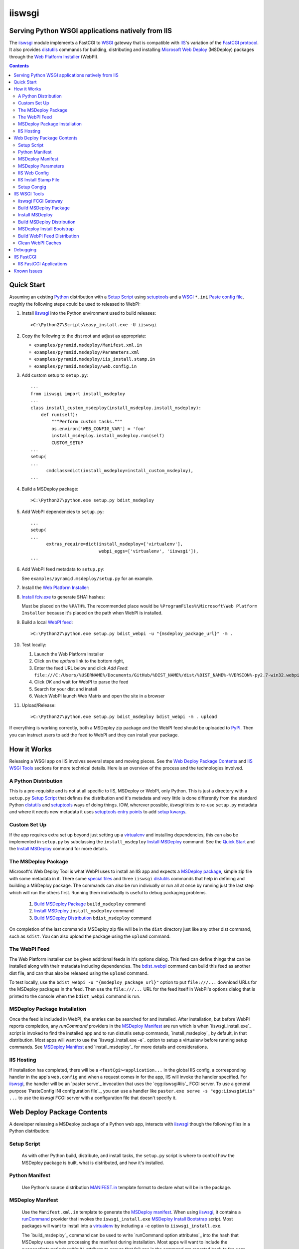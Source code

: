 ==================================================
iiswsgi
==================================================
Serving Python WSGI applications natively from IIS
==================================================

The `iiswsgi`_ module implements a FastCGI to `WSGI`_ gateway that
is compatible with `IIS`_'s variation of the `FastCGI protocol`_.  It also
provides `distutils`_ commands for building, distributing and installing
`Microsoft Web Deploy`_ (MSDeploy) packages through the `Web Platform
Installer`_ (WebPI).

.. contents::

Quick Start
===========

Assuming an existing `Python`_ distribution with a `Setup Script`_ using
`setuptools`_ and a `WSGI`_ ``*.ini`` `Paste config file`_, roughly
the following steps could be used to released to WebPI:

#. Install `iiswsgi`_ into the Python environment used to build releases::

   >C:\Python27\Scripts\easy_install.exe -U iiswsgi

#. Copy the following to the dist root and adjust as appropriate:

   * ``examples/pyramid.msdeploy/Manifest.xml.in``
   * ``examples/pyramid.msdeploy/Parameters.xml``
   * ``examples/pyramid.msdeploy/iis_install.stamp.in``
   * ``examples/pyramid.msdeploy/web.config.in``

#. Add custom setup to ``setup.py``::

    ...
    from iiswsgi import install_msdeploy
    ...
    class install_custom_msdeploy(install_msdeploy.install_msdeploy):
        def run(self):
            """Perform custom tasks."""
            os.environ['WEB_CONFIG_VAR'] = 'foo'
            install_msdeploy.install_msdeploy.run(self)
            CUSTOM_SETUP
    ...
    setup(
    ...
          cmdclass=dict(install_msdeploy=install_custom_msdeploy),
    ...

#. Build a MSDeploy package::

    >C:\Python27\python.exe setup.py bdist_msdeploy

#. Add WebPI dependencies to ``setup.py``::

    ...
    setup(
    ...
          extras_require=dict(install_msdeploy=['virtualenv'],
                              webpi_eggs=['virtualenv', 'iiswsgi']),
    ...

#. Add WebPI feed metadata to ``setup.py``:

   See ``examples/pyramid.msdeploy/setup.py`` for an example.  

#. Install the `Web Platform Installer`_:

#. `Install fciv.exe`_ to generate SHA1 hashes:

   Must be placed on the ``%PATH%``.  The recommended place would be
   ``%ProgramFiles%\Microsoft\Web Platform Installer`` because it's
   placed on the path when WebPI is installed.

#. Build a local `WebPI feed`_::

    >C:\Python27\python.exe setup.py bdist_webpi -u "{msdeploy_package_url}" -m .

#. Test locally:

   #. Launch the Web Platform Installer
   #. Click on the `options` link to the bottom right,
   #. Enter the feed URL below and click `Add Feed`:
      ``file:///C:/Users/%USERNAME%/Documents/GitHub/%DIST_NAME%/dist/%DIST_NAME%-%VERSION%-py2.7-win32.webpi.xml``
   #. Click `OK` and wait for WebPI to parse the feed
   #. Search for your dist and install
   #. Watch WebPI launch Web Matrix and open the site in a browser

#. Upload/Release::

    >C:\Python27\python.exe setup.py bdist_msdeploy bdist_webpi -m . upload

If everything is working correctly, both a MSDeploy zip package and
the WebPI feed should be uploaded to `PyPI`_.  Then you can instruct
users to add the feed to WebPI and they can install your package.


How it Works
============

Releasing a WSGI app on IIS involves several steps and moving pieces.
See the `Web Deploy Package Contents`_ and `IIS WSGI Tools`_ sections
for more technical details.  Here is an overview of the process and
the technologies involved.

A Python Distribution
---------------------

This is a pre-requisite and is not at all specific to IIS, MSDeploy or
WebPI, only Python.  This is just a directory with a ``setup.py``
`Setup Script`_ that defines the distribution and it's metadata and
very little is done differently from the standard Python `distutils`_
and `setuptools`_ ways of doing things.  IOW, wherever possible,
`iiswsgi` tries to re-use ``setup.py`` metadata and where it needs new
metadata it uses `setuptools`_ `entry points`_ to add `setup kwargs`_.

Custom Set Up
-------------

If the app requires extra set up beyond just setting up a
`virtualenv`_ and installing dependencies, this can also be
implemented in ``setup.py`` by subclassing the ``install_msdeploy``
`Install MSDeploy`_ command.  See the `Quick Start`_ and the `Install
MSDeploy`_ command for more details.

The MSDeploy Package
--------------------

Microsoft's Web Deploy Tool is what WebPI uses to install an IIS app
and expects a `MSDeploy package`_, simple zip file with some metadata
in it.  There some `special files`_ and three ``iiswsgi`` `distutils`_
commands that help in defining and building a MSDeploy package.  The
commands can also be run indiviually or run all at once by running
just the last step which will run the others first.  Running them
individually is useful to debug packaging problems.

    #. `Build MSDeploy Package`_ ``build_msdeploy`` command
    #. `Install MSDeploy`_ ``install_msdeploy`` command
    #. `Build MSDeploy Distribution`_ ``bdist_msdeploy`` command

On completion of the last command a MSDeploy zip file will be in the
``dist`` directory just like any other dist command, such as
``sdist``.  You can also upload the package using the ``upload``
command.

The WebPI Feed
--------------

The Web Platform installer can be given additional feeds in it's
options dialog.  This feed can define things that can be installed
along with their metadata including dependencies.  The `bdist_webpi`_
command can build this feed as another dist file, and can thus also be
released using the ``upload`` command.

To test locally, use the ``bdist_webpi -u "{msdeploy_package_url}"``
option to put ``file:///...`` download URLs for the MSDeploy packages
in the feed.  Then use the ``file:///...`` URL for the feed
itself in WebPI's options dialog that is printed to the console when
the ``bdist_webpi`` command is run.

MSDeploy Package Installation
-----------------------------

Once the feed is included in WebPI, the entries can be searched for
and installed.  After installation, but before WebPI reports
completion, any `runCommand` providers in the `MSDeploy Manifest`_ are
run which is when `iiswsgi_install.exe`_ script is invoked to find the
installed app and to run distutils setup commands, `install_msdeploy`_
by default, in that distribution.  Most apps will want to use the
`iiswsgi_install.exe -e`_ option to setup a virtualenv before running
setup commands.  See `MSDeploy Manifest`_ and `install_msdeploy`_ for
more details and considerations.

IIS Hosting
-----------

If installation has completed, there will be a
``<fastCgi><application...`` in the global IIS config, a corresponding
handler in the app's ``web.config`` and when a request comes in for
the app, IIS will invoke the handler specified.  For `iiswsgi`_, the
handler will be an `paster serve`_ invocation that uses the
`egg:iiswsgi#iis`_ FCGI server.  To use a general purpose `PasteConfig
INI configuration file`_, you can use a handler like ``paster.exe
serve -s "egg:iiswsgi#iis" ...`` to use the `iiswsgi` FCGI server with
a configuration file that doesn't specify it.


Web Deploy Package Contents
===========================

A developer releasing a MSDeploy package of a Python web app,
interacts with `iiswsgi`_ though the following files in a Python
distribution:

Setup Script
------------

    As with other Python build, distribute, and install tasks, the
    ``setup.py`` script is where to control how the MSDeploy package
    is built, what is distributed, and how it's installed.

Python Manifest
---------------

    Use Python's source distribution `MANIFEST.in`_ template format
    to declare what will be in the package.

MSDeploy Manifest
-----------------

    Use the ``Manifest.xml.in`` template to generate the `MSDeploy
    manifest`_.  When using `iiswsgi`_, it contains a `runCommand`_
    provider that invokes the ``iswsgi_install.exe`` `MSDeploy Install
    Bootstrap`_ script.  Most packages will want to install into a
    `virtualenv`_ by including a ``-e`` option to ``iiswsgi_install.exe``.

    The `build_msdeploy`_ command can be used to write `runCommand
    option attributes`_ into the hash that MSDeploy uses when
    processing the manifest during installation.  Most apps will want
    to include the ``successReturnCodes="0x0"`` attribute to ensure
    that failures in the command are reported back to the user.  Many
    apps will also want to adjust the ``waitAttempts="5"`` and/or
    ``waitInterval="1000"`` attributes to give the commands enough
    time to complete.

    Another ``runCommand`` provider can be placed in
    ``Manifest.xml.in`` to invoke `paster request`_ to test the app
    during installation.  This ensures that if the app isn't working
    after the rest of installation has succeeded, the user will still
    see an error message in WebPI.

MSDeploy Parameters
-------------------

    The `Parameters.xml`_ file defines the parameters WebPI will
    prompt the user for when installing.  See
    ``examples/pyramid.msdeploy/Parameters.xml`` for an example of
    using parameters to influence custom setup.

IIS Web Config
--------------

    Use the ``web.config.in`` template to generate the `IIS site
    configuration file`_.  When using `iiswsgi`_, it contains a
    `fastCgi`_ application that invokes the ``egg:iiswsgi#iis``
    `iiswsgi FCGI Gateway`_.  Most packages will want to adjust the
    `<application...`_ attributes that control process behavior.  This
    is also where the ``*.ini`` config file or `app_factory entry
    point`_ that define the WSGI app to run are specified.

IIS Install Stamp File
----------------------

    The ``iis_install.stamp.in`` template copied into place to serve
    as the ``iis_install.stamp`` stamp file used by the
    ``iiswsgi_install.exe`` `MSDeploy Install Bootstrap`_ script to
    find the right ``APPL_PHYSICAL_PATH`` at install time.

Setup Congig
------------

    The `setup.cfg`_ file is only necessary if your `Setup Script`_ is
    not using `setuptools`.  IOW, under ``setuptools`` the commands
    are automatically available is ``iiswsgi`` is installed and
    there's no need for this file.  Without ``setuptools``, use the
    following to make the ``iiswsgi`` distutils commands available to
    your package::

        [global]
        command_packages = iiswsgi

Aside from these files, a Web Deploy package using ``iiswsgi`` is no
different than any other Python distribution or project nor should any
of the ``iiswsgi`` pieces interfere with any other uses of the same
distribution.  In particular, it should be possible to build and
upload MSDeploy package and WebPI feed dists in the same command as
building and uploading any other dist.


IIS WSGI Tools
==============

The moving parts of ``iiswsgi`` are as follows:

iiswsgi FCGI Gateway
--------------------

    The ``egg:iiswsgi#iis`` `paste.server_runner`_ or
    `paste.server_factory`_ is the FastCGI to WSGI gateway.  IIS
    invokes the `paster`_ script from `PasterSctipt`_ with a
    `PasteDeploy INI configuration file`_ to start a Python WSGI app
    as a FastCGI process.  Tell ``paster`` to use the IIS FCGI gateway
    with ``paster.exe serve -s "egg:iiswsgi#iis" ...`` or in the
    `PasteDeploy INI configuration file`_:

        [server:iis]
        use = egg:iiswsgi#iis

    This is not intrinsically related to the `distutils`_ commands and
    can be used independently of them if a project should need to.

Build MSDeploy Package
----------------------

    The ``build_msdeploy`` distutils command compiles a MSDeploy
    ``Manifest.xml`` converting any `runCommand`_ attributes into the
    necessary hash.  It will also copy into place the `IIS Install
    Stamp File`_ ``iis_install.stamp`` stamp file used by the
    `MSDeploy Install Bootstrap`_ ``iiswsgi_install.exe`` script to
    find the right ``APPL_PHYSICAL_PATH`` at install time.

Install MSDeploy
----------------

    The ``install_msdeploy`` distutils command performs common actions
    needed to deploy Python web apps on IIS: install dependencies, do
    variable substitution in `web.config`_, and install the FastCGI
    application into the IIS global config.

    Since most apps will require path or parameter specific bits in
    the ``web.config`` file, the `install_msdeploy`_ command will
    perform variable substitution while writing the ``web.config.in``
    template to ``web.config``.  To add variables to the substitution,
    just use `Custom Setup`_ to put them into `os.environ`_ before
    calling the base class's ``run()`` method.  Since
    ``<fastCgi><application...`` elements don't take effect in the
    ``web.config``, the `install_msdeploy`_ command will use
    ``appcmd.exe`` to install an FCGI apps in ``web.config``.

    This is also where to `Custom Set Up`_ by subclassing the
    ``install_msdeploy`` `Install MSDeploy`_ command in the
    ``setup.py`` `Setup Script`_ and using the distutils `cmdclass`_
    kwarg to ``setup()``.  See `Quick Start`_ for a small example or
    ``examples\pyramid.msdeploy\setup.py`` for a working example.

Build MSDeploy Distribution
---------------------------

    The ``bdist_msdeploy`` distutils command assembles an actual
    MSDeploy package: It starts by running the ``build_msdeploy``
    `Build MSDeploy Package`_ command.  Then it runs the
    ``install_msdeploy`` `Install MSDeploy`_ command in case your
    package needs any of the results of the installation process and
    to test the installation process.  Finally, it creates a `MSDeploy
    package`_ zip file with the contents contolled by the same tools
    that `distutils`_ provides for ``sdist`` distributions, including
    ``MANIFEST.in``.

MSDeploy Install Bootstrap
--------------------------

    The ``iiswsgi_install.exe`` script bootstraps the MSDeploy package
    install process optionally setting up a virtualenv first.  It
    finds the correct ``APPL_PHYSICAL_PATH``, changes to that
    directory and invokes the `Setup Script`_ with arguments.

    This console script attempts to workaround the fact that WebPI and
    MSDeploy don't provide any context to the app being installed.
    Specifically, when using the `runCommand`_ MSDeploy provider in
    the `Manifest.xml`_, the process started by ``runCommand`` has no
    way to know which app it's being invoked for on install: not the
    current working directory, not in an argument, nor in any
    environment variable.

    As such this script has to search for the app before calling it's
    `Setup Script`_.  It uses `appcmd.exe`_ to look in virtual
    directories whose site matches the app name and which contain a
    stamp file still in place.  See ``>Scripts\iiswsgi_install.exe
    --help`` for more details.

Build WebPI Feed Distribution
-----------------------------

    The ``bdist_webpi`` distutils command assembles a WebPI feed from
    one or more MSDeploy packages with dependencies.  The MSDeploy
    packages to include are defined by passing paths to distrubutions
    with ``setup.py`` files whose MSDeploy dist zip files have
    previously been built in the ``--msdeploy-bdists`` command option
    separated by `shlex.split`_.

    The global feed metadata is taken from the distribution the
    command is being run for.  Entries are added to the feed for the
    distributions lited in the ``--msdeploy-bdists`` command option
    and the ``webpi_eggs`` depdencies in `extras_require`_. The WebPI
    dependencies and related products are taken from the lists given
    in the ``install_msdeploy`` and ``install_webpi`` ``setup()``
    kwargs respectivels.  The metadata for those entries is taken from
    the corresponding distributions.  The following are additional
    ``setup()`` kwargs that are used in the feed if defined for a
    given distrubution:

        * title
        * author_url
        * license_url
        * display_url
        * help_url
        * published
        * icon_url
        * screenshot_url
        * discovery_file
        * msdeploy_url_template
            
Clean WebPI Caches
------------------

    The ``clean_webpi`` distutils command clears the `WebPI caches`_
    for one or more MSDeploy package downloads and the feed itself.
    The MSDeploy packages to be cleared from the cache are taken from
    the same ``--msdeploy-bdists`` command option.


Debugging
=========

One of the more important goals of `iiswsgi`_ is to bring some greater
transparency and introspection to the process of integrating with
IIS.  It's a very common experience for developers in the
non-Window/UNIX world that developing and even deploying on Windows is
much more fragile and opaque than on any other OS.  Here's some of
what `iiswsgi` does to try and address that.

Graceful Degredation on non-Windows

    Fist and foremost, `iiswsgi` tries to degrade gracefully when run
    on non-windows platforms.  Specifically, when some executable,
    environment variable, or other Windows specific piece of the
    environment is missing, the `iiswsgi` operation will not raise an
    exception but only log an error.  This allows developing and, to a
    limited extent, testing MSDeploy packages on *NIX platforms.  A
    side-effect of this is that some errors may be missed when there
    is a lot of console output from one of the `distutils`_ commands
    when running *on Windows*, so check your output carefully.

Logging

    There are different ways to 

    Server conservative/early logging

    Log locations

    Verbosity

Pdb


IIS FastCGI
===========

IIS' implementation of the FastCGI protocol is not fully compliant.
Most significantly, what is passed in on `STDIN_FILENO`_ is not a
handle to an open socket but rather to a `Windows named pipe`_.  This
names pipe does not support socket-like behavior, at least under
Python.  As such, the ``egg:iiswsgi#iis`` `iiswsgi FCGI Gateway`_
extends `flup's WSGI to FCGI gateway`_ to support using
``STDIN_FILENO`` opened twice, once each approximating the ``recv``
and ``send`` end of a socket as is specified in FastCGI.

IIS FastCGI Applications
------------------------

The ``iiswsgi.install`` package provides helpers which can be using an
an application's `Manifest.xml`_ file to automate the installation of
an IIS FastCGI application.  For those needing more control, the
following may help understand what's involved.

You can use IIS's `AppCmd.exe`_ to install new FastCGI applications.
You can find it at ``%ProgramFiles%\IIS Express\appcmd.exe`` for
WebMatrix/IIS Express or ``%systemroot%\system32\inetsrv\AppCmd.exe``
for IIS.  Here's an example::

    > appcmd.exe set config -section:system.webServer/fastCgi /+"[fullPath='%SystemDrive%\Python27\python.exe',arguments='-u %SystemDrive%\Python27\Scripts\iiswsgi-script.py -c %HOMEDRIVE%%HOMEPATH%\Documents\My Web Sites\FooApp\test.ini',maxInstances='%NUMBER_OF_PROCESSORS%',monitorChangesTo='C:\Users\Administrator\Documents\My Web Sites\FooApp\test.ini']" /commit:apphost

See the `IIS FastCGI Reference`_ for
more details on how to configure IIS for FastCGI.  Note that you
cannot use environment variable in the `monitorChangesTo` argument,
IIS will return an opaque 500 error.

Known Issues
============

``System.IO.FileNotFoundException: Could not find file '\\?\C:\...``

    I've run into this error on Windows 7 on two different machines
    and multiple installs, one OEM and one vanilla Windows 7 Extreme.
    When this happens, it seems to happen when the "Web Platform
    Installer" has been run, then exited, and then run again without
    rebooting the machine in between.  To workaround this, you may
    have to reboot the machine.  See the stack overflow question `MS
    WebPI package runCommand not working in Manifest.xml`_ for more
    information.

    As such, it's not advisable to exit and re-launch WebPI.
    As such, the best way to get feed changes to take effect in WebPI may
    be to:
    
    * Click on the `options` link in the bottom right of WebPI
    * Click the `X` next to your feed to remove it
    * Click `OK` and wait for WebPI to finish updating the remaining feeds
    * Run `iiswsgi_webpi.exe`
    * Click on the `options` link again in WebPI
    * Enter the feed URL and click `Add Feed` to restore the feed
    * Click `OK` and wait for WebPI again
    
    Now your feed changes should be reflected in WebPI.

``<fastCgi><application>`` doesn't take effect in ``web.config``

    It should be possible to register a FCGI application in the
    ``web.config`` file but that doesn't work.  Hence
    ``install_msdeploy`` works around this by reading the
    ``web.config`` and using `AppCmd.exe`_ to do the actually FCGI app
    installation.  It would be much better if ``web.config`` worked as
    it should.  Anyone with a MS support contract, please submit a
    request about this.

Can't access ``APPL_PHYSICAL_PATH`` in ``runCommand`` provider

    The current method of searching for the  is far too fragile and it would
    be vastly preferable if MSDeploy or WebPI set the
    APPL_PHYSICAL_PATH environment variable for ``runCommand``.
    Anyone with a MS support contract, please submit a request about
    this.

``System.IO.FileNotFoundException: Could not load file or assembly``::

    DownloadManager Error: 0 : System.IO.FileNotFoundException: Could not load file or assembly 'Microsoft.Web.Deployment, Version=9.0.0.0, Culture=neutral, PublicKeyToken=31bf3856ad364e35' or one of its dependencies. The system cannot find the file specified.
    File name: 'Microsoft.Web.Deployment, Version=9.0.0.0, Culture=neutral, PublicKeyToken=31bf3856ad364e35'
       at Microsoft.Web.PlatformInstaller.MSDeployProxy.GetDeclaredParameters()
       at Microsoft.Web.PlatformInstaller.MSDeployPackage.get_DeclaredParameters()
       at Microsoft.Web.PlatformInstaller.UI.AppSitePage.GetApplicationName(MSDeployPackage package, String& appName)
       at Microsoft.Web.PlatformInstaller.UI.AppSitePage.InitializeComponent()

Web Deploy dependency

IIS Management Console dependency

WebPI Errors May be Burried


.. _special files: Web Deploy Package Contents_
.. _bdist_webpi: Build WebPI Feed Distribution_

.. _iiswsgi: https://github.com/rpatterson/iiswsgi#iiswsgi
.. _Python: http://python.org
.. _distutils: http://docs.python.org/distutils/
.. _setup.cfg: http://docs.python.org/distutils/configfile.html
.. _cmdclass: http://docs.python.org/distutils/extending.html#integrating-new-commands
.. _PyPI: http://pypi.python.org/pypi
.. _setuptools: http://packages.python.org/distribute
.. _entry points: http://packages.python.org/distribute/setuptools.html#entry-points
.. _setup kwargs: http://packages.python.org/distribute/setuptools.html#adding-setup-arguments
.. _extras_require: http://packages.python.org/distribute/setuptools.html#declaring-extras-optional-features-with-their-own-dependencies
.. _MANIFEST.in: http://docs.python.org/distutils/sourcedist.html#the-manifest-in-template
.. _WSGI: http://wsgi.readthedocs.org/en/latest/
.. _Paste config file: http://pythonpaste.org/deploy/#config-format
.. _PasteDeploy INI configuration file: http://pythonpaste.org/deploy/index.html?highlight=loadapp#introduction
.. _PasterSctipt: http://pythonpaste.org/script/#paster-serve
.. _paster: PasterSctipt_
.. _paster request: http://pythonpaste.org/modules/request.html
.. _app_factory entry point: http://pythonpaste.org/deploy/#paste-app-factory
.. _paste.server_runner: http://pythonpaste.org/deploy/#paste-server-runner
.. _paste.server_factory: http://pythonpaste.org/deploy/#paste-server-factory
.. _flup's WSGI to FCGI gateway: http://trac.saddi.com/flup/wiki/FlupServers
.. _virtualenv: http://www.virtualenv.org

.. _IIS: http://www.iis.net
.. _Microsoft Web Deploy: http://www.iis.net/downloads/microsoft/web-deploy
.. _Web Platform Installer: http://www.microsoft.com/web/downloads/platform.aspx
.. _WebPI feed: http://technet.microsoft.com/en-us/library/ee424348(v=ws.10).aspx
.. _WebPI caches: http://www.iis.net/learn/troubleshoot/web-platform-installer-issues/troubleshooting-problems-with-microsoft-web-platform-installer
.. _Install fciv.exe: http://support.microsoft.com/kb/841290
.. _MSDeploy manifest: http://www.iis.net/learn/develop/windows-web-application-gallery/reference-for-the-web-application-package
.. _Manifest.xml: MSDeploy manifest_
.. _Parameters.xml: MSDeploy manifest_
.. _MSDeploy package: MSDeploy manifest_
.. _runCommand: http://technet.microsoft.com/en-us/library/ee619740(v=ws.10).aspx
.. _IIS site configuration file: http://technet.microsoft.com/en-us/library/cc754617(v=ws.10).aspx
.. _web.config: IIS site configuration file_
.. _fastCgi: http://www.iis.net/configreference/system.webserver/fastcgi
.. _<application...: http://www.iis.net/configreference/system.webserver/fastcgi/application
.. _MS WebPI package runCommand not working in Manifest.xml: http://stackoverflow.com/questions/12485887/ms-webpi-package-runcommand-not-working-in-manifest-xml/12820574#12820574

.. _AppCmd.exe: http://learn.iis.net/page.aspx/114/getting-started-with-appcmdexe
.. _IIS FastCGI Reference: http://www.iis.net/ConfigReference/system.webServer/fastCgi

.. _FastCGI protocol: http://www.fastcgi.com/drupal/
.. _STDIN_FILENO: http://www.fastcgi.com/drupal/node/6?q=node/22#S2.2
.. _Windows named pipe: http://msdn.microsoft.com/en-us/library/windows/desktop/aa365590(v=vs.85).aspx

